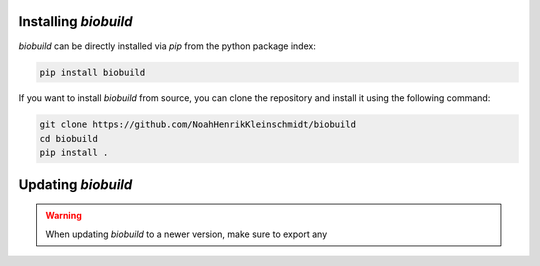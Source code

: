 .. biobuild documentation master file, created by
   sphinx-quickstart on Tue Jun 13 14:40:03 2023.
   You can adapt this file completely to your liking, but it should at least
   contain the root `toctree` directive.

Installing `biobuild`
---------------------

`biobuild` can be directly installed via `pip` from the python package index:

.. code-block:: bash

   pip install biobuild

If you want to install `biobuild` from source, you can clone the repository and install it using the following command:

.. code-block:: bash

   git clone https://github.com/NoahHenrikKleinschmidt/biobuild
   cd biobuild
   pip install .


Updating `biobuild`
-------------------

.. warning:: 

   When updating `biobuild` to a newer version, make sure to export any 